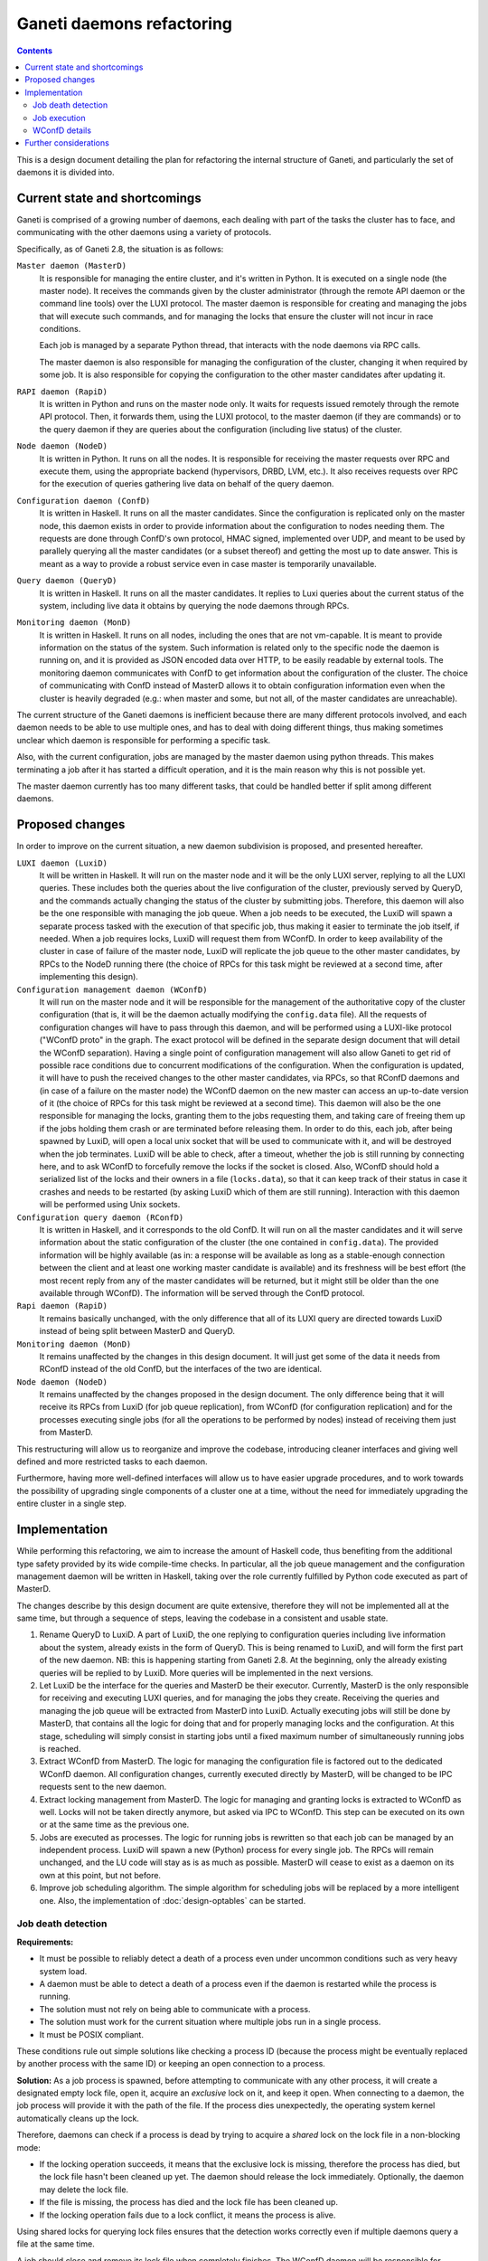 ==========================
Ganeti daemons refactoring
==========================

.. contents:: :depth: 2

This is a design document detailing the plan for refactoring the internal
structure of Ganeti, and particularly the set of daemons it is divided into.


Current state and shortcomings
==============================

Ganeti is comprised of a growing number of daemons, each dealing with part of
the tasks the cluster has to face, and communicating with the other daemons
using a variety of protocols.

Specifically, as of Ganeti 2.8, the situation is as follows:

``Master daemon (MasterD)``
  It is responsible for managing the entire cluster, and it's written in Python.
  It is executed on a single node (the master node). It receives the commands
  given by the cluster administrator (through the remote API daemon or the
  command line tools) over the LUXI protocol.  The master daemon is responsible
  for creating and managing the jobs that will execute such commands, and for
  managing the locks that ensure the cluster will not incur in race conditions.

  Each job is managed by a separate Python thread, that interacts with the node
  daemons via RPC calls.

  The master daemon is also responsible for managing the configuration of the
  cluster, changing it when required by some job. It is also responsible for
  copying the configuration to the other master candidates after updating it.

``RAPI daemon (RapiD)``
  It is written in Python and runs on the master node only. It waits for
  requests issued remotely through the remote API protocol. Then, it forwards
  them, using the LUXI protocol, to the master daemon (if they are commands) or
  to the query daemon if they are queries about the configuration (including
  live status) of the cluster.

``Node daemon (NodeD)``
  It is written in Python. It runs on all the nodes. It is responsible for
  receiving the master requests over RPC and execute them, using the appropriate
  backend (hypervisors, DRBD, LVM, etc.). It also receives requests over RPC for
  the execution of queries gathering live data on behalf of the query daemon.

``Configuration daemon (ConfD)``
  It is written in Haskell. It runs on all the master candidates. Since the
  configuration is replicated only on the master node, this daemon exists in
  order to provide information about the configuration to nodes needing them.
  The requests are done through ConfD's own protocol, HMAC signed,
  implemented over UDP, and meant to be used by parallely querying all the
  master candidates (or a subset thereof) and getting the most up to date
  answer. This is meant as a way to provide a robust service even in case master
  is temporarily unavailable.

``Query daemon (QueryD)``
  It is written in Haskell. It runs on all the master candidates. It replies
  to Luxi queries about the current status of the system, including live data it
  obtains by querying the node daemons through RPCs.

``Monitoring daemon (MonD)``
  It is written in Haskell. It runs on all nodes, including the ones that are
  not vm-capable. It is meant to provide information on the status of the
  system. Such information is related only to the specific node the daemon is
  running on, and it is provided as JSON encoded data over HTTP, to be easily
  readable by external tools.
  The monitoring daemon communicates with ConfD to get information about the
  configuration of the cluster. The choice of communicating with ConfD instead
  of MasterD allows it to obtain configuration information even when the cluster
  is heavily degraded (e.g.: when master and some, but not all, of the master
  candidates are unreachable).

The current structure of the Ganeti daemons is inefficient because there are
many different protocols involved, and each daemon needs to be able to use
multiple ones, and has to deal with doing different things, thus making
sometimes unclear which daemon is responsible for performing a specific task.

Also, with the current configuration, jobs are managed by the master daemon
using python threads. This makes terminating a job after it has started a
difficult operation, and it is the main reason why this is not possible yet.

The master daemon currently has too many different tasks, that could be handled
better if split among different daemons.


Proposed changes
================

In order to improve on the current situation, a new daemon subdivision is
proposed, and presented hereafter.

.. digraph:: "new-daemons-structure"

  {rank=same; RConfD LuxiD;}
  {rank=same; Jobs rconfigdata;}
  node [shape=box]
  RapiD [label="RapiD [M]"]
  LuxiD [label="LuxiD [M]"]
  WConfD [label="WConfD [M]"]
  Jobs [label="Jobs [M]"]
  RConfD [label="RConfD [MC]"]
  MonD [label="MonD [All]"]
  NodeD [label="NodeD [All]"]
  Clients [label="gnt-*\nclients [M]"]
  p1 [shape=none, label=""]
  p2 [shape=none, label=""]
  p3 [shape=none, label=""]
  p4 [shape=none, label=""]
  configdata [shape=none, label="config.data"]
  rconfigdata [shape=none, label="config.data\n[MC copy]"]
  locksdata [shape=none, label="locks.data"]

  RapiD -> LuxiD [label="LUXI"]
  LuxiD -> WConfD [label="WConfD\nproto"]
  LuxiD -> Jobs [label="fork/exec"]
  Jobs -> WConfD [label="WConfD\nproto"]
  Jobs -> NodeD [label="RPC"]
  LuxiD -> NodeD [label="RPC"]
  rconfigdata -> RConfD
  configdata -> rconfigdata [label="sync via\nNodeD RPC"]
  WConfD -> NodeD [label="RPC"]
  WConfD -> configdata
  WConfD -> locksdata
  MonD -> RConfD [label="RConfD\nproto"]
  Clients -> LuxiD [label="LUXI"]
  p1 -> MonD [label="MonD proto"]
  p2 -> RapiD [label="RAPI"]
  p3 -> RConfD [label="RConfD\nproto"]
  p4 -> Clients [label="CLI"]

``LUXI daemon (LuxiD)``
  It will be written in Haskell. It will run on the master node and it will be
  the only LUXI server, replying to all the LUXI queries. These includes both
  the queries about the live configuration of the cluster, previously served by
  QueryD, and the commands actually changing the status of the cluster by
  submitting jobs. Therefore, this daemon will also be the one responsible with
  managing the job queue. When a job needs to be executed, the LuxiD will spawn
  a separate process tasked with the execution of that specific job, thus making
  it easier to terminate the job itself, if needed.  When a job requires locks,
  LuxiD will request them from WConfD.
  In order to keep availability of the cluster in case of failure of the master
  node, LuxiD will replicate the job queue to the other master candidates, by
  RPCs to the NodeD running there (the choice of RPCs for this task might be
  reviewed at a second time, after implementing this design).

``Configuration management daemon (WConfD)``
  It will run on the master node and it will be responsible for the management
  of the authoritative copy of the cluster configuration (that is, it will be
  the daemon actually modifying the ``config.data`` file). All the requests of
  configuration changes will have to pass through this daemon, and will be
  performed using a LUXI-like protocol ("WConfD proto" in the graph. The exact
  protocol will be defined in the separate design document that will detail the
  WConfD separation).  Having a single point of configuration management will
  also allow Ganeti to get rid of possible race conditions due to concurrent
  modifications of the configuration.  When the configuration is updated, it
  will have to push the received changes to the other master candidates, via
  RPCs, so that RConfD daemons and (in case of a failure on the master node)
  the WConfD daemon on the new master can access an up-to-date version of it
  (the choice of RPCs for this task might be reviewed at a second time). This
  daemon will also be the one responsible for managing the locks, granting them
  to the jobs requesting them, and taking care of freeing them up if the jobs
  holding them crash or are terminated before releasing them.  In order to do
  this, each job, after being spawned by LuxiD, will open a local unix socket
  that will be used to communicate with it, and will be destroyed when the job
  terminates.  LuxiD will be able to check, after a timeout, whether the job is
  still running by connecting here, and to ask WConfD to forcefully remove the
  locks if the socket is closed.
  Also, WConfD should hold a serialized list of the locks and their owners in a
  file (``locks.data``), so that it can keep track of their status in case it
  crashes and needs to be restarted (by asking LuxiD which of them are still
  running).
  Interaction with this daemon will be performed using Unix sockets.

``Configuration query daemon (RConfD)``
  It is written in Haskell, and it corresponds to the old ConfD. It will run on
  all the master candidates and it will serve information about the static
  configuration of the cluster (the one contained in ``config.data``). The
  provided information will be highly available (as in: a response will be
  available as long as a stable-enough connection between the client and at
  least one working master candidate is available) and its freshness will be
  best effort (the most recent reply from any of the master candidates will be
  returned, but it might still be older than the one available through WConfD).
  The information will be served through the ConfD protocol.

``Rapi daemon (RapiD)``
  It remains basically unchanged, with the only difference that all of its LUXI
  query are directed towards LuxiD instead of being split between MasterD and
  QueryD.

``Monitoring daemon (MonD)``
  It remains unaffected by the changes in this design document. It will just get
  some of the data it needs from RConfD instead of the old ConfD, but the
  interfaces of the two are identical.

``Node daemon (NodeD)``
  It remains unaffected by the changes proposed in the design document. The only
  difference being that it will receive its RPCs from LuxiD (for job queue
  replication), from WConfD (for configuration replication) and for the
  processes executing single jobs (for all the operations to be performed by
  nodes) instead of receiving them just from MasterD.

This restructuring will allow us to reorganize and improve the codebase,
introducing cleaner interfaces and giving well defined and more restricted tasks
to each daemon.

Furthermore, having more well-defined interfaces will allow us to have easier
upgrade procedures, and to work towards the possibility of upgrading single
components of a cluster one at a time, without the need for immediately
upgrading the entire cluster in a single step.


Implementation
==============

While performing this refactoring, we aim to increase the amount of
Haskell code, thus benefiting from the additional type safety provided by its
wide compile-time checks. In particular, all the job queue management and the
configuration management daemon will be written in Haskell, taking over the role
currently fulfilled by Python code executed as part of MasterD.

The changes describe by this design document are quite extensive, therefore they
will not be implemented all at the same time, but through a sequence of steps,
leaving the codebase in a consistent and usable state.

#. Rename QueryD to LuxiD.
   A part of LuxiD, the one replying to configuration
   queries including live information about the system, already exists in the
   form of QueryD. This is being renamed to LuxiD, and will form the first part
   of the new daemon. NB: this is happening starting from Ganeti 2.8. At the
   beginning, only the already existing queries will be replied to by LuxiD.
   More queries will be implemented in the next versions.

#. Let LuxiD be the interface for the queries and MasterD be their executor.
   Currently, MasterD is the only responsible for receiving and executing LUXI
   queries, and for managing the jobs they create.
   Receiving the queries and managing the job queue will be extracted from
   MasterD into LuxiD.
   Actually executing jobs will still be done by MasterD, that contains all the
   logic for doing that and for properly managing locks and the configuration.
   At this stage, scheduling will simply consist in starting jobs until a fixed
   maximum number of simultaneously running jobs is reached.

#. Extract WConfD from MasterD.
   The logic for managing the configuration file is factored out to the
   dedicated WConfD daemon. All configuration changes, currently executed
   directly by MasterD, will be changed to be IPC requests sent to the new
   daemon.

#. Extract locking management from MasterD.
   The logic for managing and granting locks is extracted to WConfD as well.
   Locks will not be taken directly anymore, but asked via IPC to WConfD.
   This step can be executed on its own or at the same time as the previous one.

#. Jobs are executed as processes.
   The logic for running jobs is rewritten so that each job can be managed by an
   independent process. LuxiD will spawn a new (Python) process for every single
   job. The RPCs will remain unchanged, and the LU code will stay as is as much
   as possible.
   MasterD will cease to exist as a daemon on its own at this point, but not
   before.

#. Improve job scheduling algorithm.
   The simple algorithm for scheduling jobs will be replaced by a more
   intelligent one. Also, the implementation of :doc:`design-optables` can be
   started.

Job death detection
-------------------

**Requirements:**

- It must be possible to reliably detect a death of a process even under
  uncommon conditions such as very heavy system load.
- A daemon must be able to detect a death of a process even if the
  daemon is restarted while the process is running.
- The solution must not rely on being able to communicate with
  a process.
- The solution must work for the current situation where multiple jobs
  run in a single process.
- It must be POSIX compliant.

These conditions rule out simple solutions like checking a process ID
(because the process might be eventually replaced by another process
with the same ID) or keeping an open connection to a process.

**Solution:** As a job process is spawned, before attempting to
communicate with any other process, it will create a designated empty
lock file, open it, acquire an *exclusive* lock on it, and keep it open.
When connecting to a daemon, the job process will provide it with the
path of the file. If the process dies unexpectedly, the operating system
kernel automatically cleans up the lock.

Therefore, daemons can check if a process is dead by trying to acquire
a *shared* lock on the lock file in a non-blocking mode:

- If the locking operation succeeds, it means that the exclusive lock is
  missing, therefore the process has died, but the lock
  file hasn't been cleaned up yet. The daemon should release the lock
  immediately. Optionally, the daemon may delete the lock file.
- If the file is missing, the process has died and the lock file has
  been cleaned up.
- If the locking operation fails due to a lock conflict, it means
  the process is alive.

Using shared locks for querying lock files ensures that the detection
works correctly even if multiple daemons query a file at the same time.

A job should close and remove its lock file when completely finishes.
The WConfD daemon will be responsible for removing stale lock files of
jobs that didn't remove its lock files themselves.

**Statelessness of the protocol:** To keep our protocols stateless,
the job id and the path the to lock file are sent as part of every
request that deals with resources, in particular the Ganeti Locks.
All resources are owned by the pair (job id, lock file). In this way,
several jobs can live in the same process (as it will be in the
transition period), but owner death detection still only depends on the
owner of the resource. In particular, no additional lookup table is
needed to obtain the lock file for a given owner.

**Considered alternatives:** An alternative to creating a separate lock
file would be to lock the job status file. However, file locks are kept
only as long as the file is open. Therefore any operation followed by
closing the file would cause the process to release the lock. In
particular, with jobs as threads, the master daemon wouldn't be able to
keep locks and operate on job files at the same time.

Job execution
-------------

As the Luxi daemon will be responsible for executing jobs, it needs to
start jobs in such a way that it can properly detect if the job dies
under any circumstances (such as Luxi daemon being restarted in the
process).

The name of the lock file will be stored in the corresponding job file
so that anybody is able to check the status of the process corresponding
to a job.

The proposed procedure:

#. The Luxi daemon saves the name of its own lock file into the job file.
#. The Luxi daemon forks, creating a bi-directional pipe with the child
   process.
#. The child process creates and locks its own, proper lock file and
   handles its name to the Luxi daemon through the pipe.
#. The Luxi daemon saves the name of the lock file into the job file and
   confirms it to the child process.
#. Only then the child process can replace itself by the actual job
   process.

If the child process detects that the pipe is broken before receiving the
confirmation, it must terminate, not starting the actual job.
This way, the actual job is only started if it is ensured that its lock
file name is written to the job file.

If the Luxi daemon detects that the pipe is broken before successfully
sending the confirmation in step 4., it assumes that the job has failed.
If the pipe gets broken after sending the confirmation, no further
action is necessary. If the child doesn't receive the confirmation,
it will die and its death will be detected by Luxid eventually.

If the Luxi daemon dies before completing the procedure, the job will
not be started. If the job file contained the daemon's lock file name,
it will be detected as dead (because the daemon process died). If the
job file already contained its proper lock file, it will also be
detected as dead (because the child process won't start the actual job
and die).

WConfD details
--------------

WConfD will communicate with its clients through a Unix domain socket for both
configuration management and locking. Clients can issue multiple RPC calls
through one socket. For each such a call the client sends a JSON request
document with a remote function name and data for its arguments. The server
replies with a JSON response document containing either the result of
signalling a failure.

Any state associated with client processes will be mirrored on persistent
storage and linked to the identity of processes so that the WConfD daemon will
be able to resume its operation at any point after a restart or a crash. WConfD
will track each client's process start time along with its process ID to be
able detect if a process dies and it's process ID is reused.  WConfD will clear
all locks and other state associated with a client if it detects it's process
no longer exists.

Configuration management
++++++++++++++++++++++++

The new configuration management protocol will be implemented in the following
steps:

Step 1:
  #. Implement the following functions in WConfD and export them through
     RPC:

     - Obtain a single internal lock, either in shared or
       exclusive mode. This lock will substitute the current lock
       ``_config_lock`` in config.py.
     - Release the lock.
     - Return the whole configuration data to a client.
     - Receive the whole configuration data from a client and replace the
       current configuration with it. Distribute it to master candidates
       and distribute the corresponding *ssconf*.

     WConfD must detect deaths of its clients (see `Job death
     detection`_) and release locks automatically.

  #. In config.py modify public methods that access configuration:

     - Instead of acquiring a local lock, obtain a lock from WConfD
       using the above functions
     - Fetch the current configuration from WConfD.
     - Use it to perform the method's task.
     - If the configuration was modified, send it to WConfD at the end.
     - Release the lock to WConfD.

  This will decouple the configuration management from the master daemon,
  even though the specific configuration tasks will still performed by
  individual jobs.

  After this step it'll be possible access the configuration from separate
  processes.

Step 2:
  #. Reimplement all current methods of ``ConfigWriter`` for reading and
     writing the configuration of a cluster in WConfD.
  #. Expose each of those functions in WConfD as a separate RPC function.
     This will allow easy future extensions or modifications.
  #. Replace ``ConfigWriter`` with a stub (preferably automatically
     generated from the Haskell code) that will contain the same methods
     as the current ``ConfigWriter`` and delegate all calls to its
     methods to WConfD.

Step 3:
  In a later step, the impact of the config lock will be reduced by moving
  it more and more into an internal detail of WConfD. This forthcoming process
  of :doc:`design-configlock` is described separately.


Locking
+++++++

The new locking protocol will be implemented as follows:

Re-implement the current locking mechanism in WConfD and expose it for RPC
calls. All current locks will be mapped into a data structure that will
uniquely identify them (storing lock's level together with it's name).

WConfD will impose a linear order on locks. The order will be compatible
with the current ordering of lock levels so that existing code will work
without changes.

WConfD will keep the set of currently held locks for each client. The
protocol will allow the following operations on the set:

*Update:*
  Update the current set of locks according to a given list. The list contains
  locks and their desired level (release / shared / exclusive). To prevent
  deadlocks, WConfD will check that all newly requested locks (or already held
  locks requested to be upgraded to *exclusive*) are greater in the sense of
  the linear order than all currently held locks, and fail the operation if
  not. Only the locks in the list will be updated, other locks already held
  will be left intact. If the operation fails, the client's lock set will be
  left intact.
*Opportunistic union:*
  Add as much as possible locks from a given set to the current set within a
  given timeout. WConfD will again check the proper order of locks and
  acquire only the ones that are allowed wrt. the current set.  Returns the
  set of acquired locks, possibly empty. Immediate. Never fails. (It would also
  be possible to extend the operation to try to wait until a given number of
  locks is available, or a given timeout elapses.)
*List:*
  List the current set of held locks. Immediate, never fails.
*Intersection:*
  Retain only a given set of locks in the current one. This function is
  provided for convenience, it's redundant wrt. *list* and *update*. Immediate,
  never fails.

Additional restrictions due to lock implications:
  Ganeti supports locks that act as if a lock on a whole group (like all nodes)
  were held. To avoid dead locks caused by the additional blockage of those
  group locks, we impose certain restrictions. Whenever `A` is a group lock and
  `B` belongs to `A`, then the following holds.

  - `A` is in lock order before `B`.
  - All locks that are in the lock order between `A` and `B` also belong to `A`.
  - It is considered a lock-order violation to ask for an exclusive lock on `B`
    while holding a shared lock on `A`.

After this step it'll be possible to use locks from jobs as separate processes.

The above set of operations allows the clients to use various work-flows. In particular:

Pessimistic strategy:
  Lock all potentially relevant resources (for example all nodes), determine
  which will be needed, and release all the others.
Optimistic strategy:
  Determine what locks need to be acquired without holding any. Lock the
  required set of locks. Determine the set of required locks again and check if
  they are all held. If not, release everything and restart.

.. COMMENTED OUT:
  Start with the smallest set of locks and when determining what more
  relevant resources will be needed, expand the set. If an *union* operation
  fails, release all locks, acquire the desired union and restart the
  operation so that all preconditions and possible concurrent changes are
  checked again.

Future aims:

-  Add more fine-grained locks to prevent unnecessary blocking of jobs. This
   could include locks on parameters of entities or locks on their states (so that
   a node remains online, but otherwise can change, etc.). In particular,
   adding, moving and removing instances currently blocks the whole node.
-  Add checks that all modified configuration parameters belong to entities
   the client has locked and log violations.
-  Make the above checks mandatory.
-  Automate optimistic locking and checking the locks in logical units.
   For example, this could be accomplished by allowing some of the initial
   phases of `LogicalUnit` (such as `ExpandNames` and `DeclareLocks`) to be run
   repeatedly, checking if the set of locks requested the second time is
   contained in the set acquired after the first pass.
-  Add the possibility for a job to reserve hardware resources such as disk
   space or memory on nodes. Most likely as a new, special kind of instances
   that would only block its resources and allow to be converted to a regular
   instance. This would allow long-running jobs such as instance creation or
   move to lock the corresponding nodes, acquire the resources and turn the
   locks into shared ones, keeping an exclusive lock only on the instance.
-  Use more sophisticated algorithm for preventing deadlocks such as a
   `wait-for graph`_. This would allow less *union* failures and allow more
   optimistic, scalable acquisition of locks.

.. _`wait-for graph`: http://en.wikipedia.org/wiki/Wait-for_graph


Further considerations
======================

There is a possibility that a job will finish performing its task while LuxiD
and/or WConfD will not be available.
In order to deal with this situation, each job will update its job file
in the queue. This is race free, as LuxiD will no longer touch the job file,
once the job is started; a corollary of this is that the job also has to
take care of replicating updates to the job file. LuxiD will watch job files for
changes to determine when a job was cleanly finished. To determine jobs
that died without having the chance of updating the job file, the `Job death
detection`_ mechanism will be used.

.. vim: set textwidth=72 :
.. Local Variables:
.. mode: rst
.. fill-column: 72
.. End:
